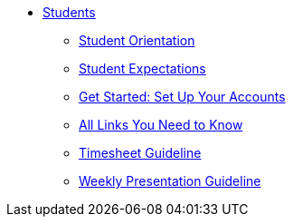 * xref:intro.adoc[Students]
** xref:orientation.adoc[Student Orientation]
** xref:expectations.adoc[Student Expectations]
** xref:account-setup.adoc[Get Started: Set Up Your Accounts]
** xref:purdue-account-usage.adoc[All Links You Need to Know]
** xref:timesheet.adoc[Timesheet Guideline]
** xref:weekly-presentation-guideline.adoc[Weekly Presentation Guideline]